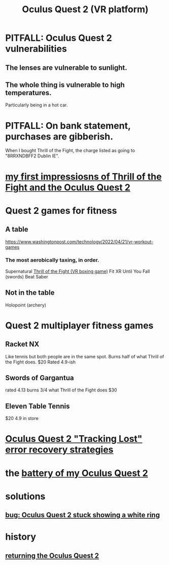 :PROPERTIES:
:ID:       7d829b36-5932-41b0-b697-e9b9c8e8627a
:END:
#+title: Oculus Quest 2 (VR platform)
* PITFALL: Oculus Quest 2 vulnerabilities
  :PROPERTIES:
  :ID:       6245c084-fdb8-4ea6-a998-af585b0524ec
  :END:
** The lenses are vulnerable to sunlight.
** The whole thing is vulnerable to high temperatures.
   Particularly being in a hot car.
* PITFALL: On bank statement, purchases are gibberish.
  When I bought Thrill of the Fight,
  the charge listed as going to "8RRXNDBFF2 Dublin IE".
* [[id:04b961f6-ed58-4bbb-b50b-d06eb542fc38][my first impressiosns of Thrill of the Fight and the Oculus Quest 2]]
* Quest 2 games for fitness
  :PROPERTIES:
  :ID:       b798c848-e6ee-431e-b5ed-5b023b965992
  :END:
** A table
   https://www.washingtonpost.com/technology/2022/04/21/vr-workout-games
*** The most aerobically taxing, in order.
    Supernatural
    [[id:518698de-1faa-4dd9-bc70-c06bc2ab34a3][Thrill of the Fight (VR boxing game)]]
    Fit XR
    Until You Fall (swords)
    Beat Saber
** Not in the table
   Holopoint (archery)
* Quest 2 multiplayer fitness games
** Racket NX
   Like tennis but both people are in the same spot.
   Burns half of what Thrill of the Fight does.
   $20
   Rated 4.9-ish
** Swords of Gargantua
   rated 4.13
   burns 3/4 what Thrill of the Fight does
   $30
** Eleven Table Tennis
   $20
   4.9 in store
* [[id:b6962c78-a6c5-401c-84ee-f72ca88e48a3][Oculus Quest 2 "Tracking Lost" error recovery strategies]]
* the [[id:197b7603-d7b2-49d2-adcb-636c30ea6d95][battery of my Oculus Quest 2]]
* solutions
** [[id:b4922d38-b67e-4b84-a7b8-968e319577e8][bug: Oculus Quest 2 stuck showing a white ring]]
* history
** [[id:0213144c-d3c6-482c-9174-5b493c8f5853][returning the Oculus Quest 2]]
